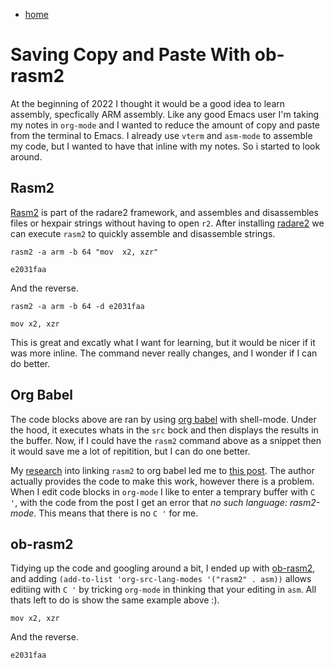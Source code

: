 #+HTML_HEAD: <link rel="stylesheet" type="text/css" href="org.css"/>
#+OPTIONS: num:0 toc:nil html-postamble:nil
#+PROPERTY: header-args :tangle yes :exports both :eval no-export :results output
 - [[file:index.html][home]]
* Saving Copy and Paste With ob-rasm2
At the beginning of 2022 I thought it would be a good idea to learn assembly, specfically ARM assembly. Like any good Emacs user I'm taking my notes in =org-mode= and I wanted to reduce the amount of copy and paste from the terminal to Emacs. I already use =vterm= and =asm-mode= to assemble my code, but I wanted to have that inline with my notes. So i started to look around.

** Rasm2
[[https://r2wiki.readthedocs.io/en/latest/tools/rasm2/][Rasm2]] is part of the radare2 framework, and assembles and disassembles files or hexpair strings without having to open =r2=. After installing [[https://rada.re/n/radare2.html][radare2]] we can execute =rasm2= to quickly assemble and disassemble strings.

#+begin_src shell :results output :exports both
  rasm2 -a arm -b 64 "mov  x2, xzr"
#+end_src

#+RESULTS:
: e2031faa

And the reverse.

#+begin_src shell :results output :exports both
  rasm2 -a arm -b 64 -d e2031faa
#+end_src

#+RESULTS:
: mov x2, xzr

This is great and excatly what I want for learning, but it would be nicer if it was more inline. The command never really changes, and I wonder if I can do better.

** Org Babel
The code blocks above are ran by using [[https://orgmode.org/worg/org-contrib/babel/intro.html][org babel]] with shell-mode. Under the hood, it executes whats in the =src= bock and then displays the results in the buffer. Now, if I could have the =rasm2= command above as a snippet then it would save me a lot of repitition, but I can do one better.

My [[https://letmegooglethat.com/?q=rasm2+org+babel][research]] into linking =rasm2= to org babel led me to [[https://vishnudevtj.github.io/notes/wrting-shellcode-in-emacs][this post]]. The author actually provides the code to make this work, however there is a problem. When I edit code blocks in =org-mode= I like to enter a temprary buffer with =C '=, with the code from the post I get an error that /no such language: rasm2-mode/. This means that there is no ~C '~ for me.

** ob-rasm2
Tidying up the code and googling around a bit, I ended up with [[https://gitlab.com/JxTx/ob-rasm2][ob-rasm2]], and adding =(add-to-list 'org-src-lang-modes '("rasm2" . asm))= allows editiing with =C '= by tricking =org-mode= in thinking that your editing in =asm=. All thats left to do is show the same example above :).

#+begin_src rasm2 :arch arm :bits 64
  mov x2, xzr
#+end_src

#+RESULTS:
: \xe2\x03\x1f\xaa

And the reverse.

#+begin_src rasm2 :arch arm :bits 64 :disasm
  e2031faa
#+end_src

#+RESULTS:
: mov x2, xzr
